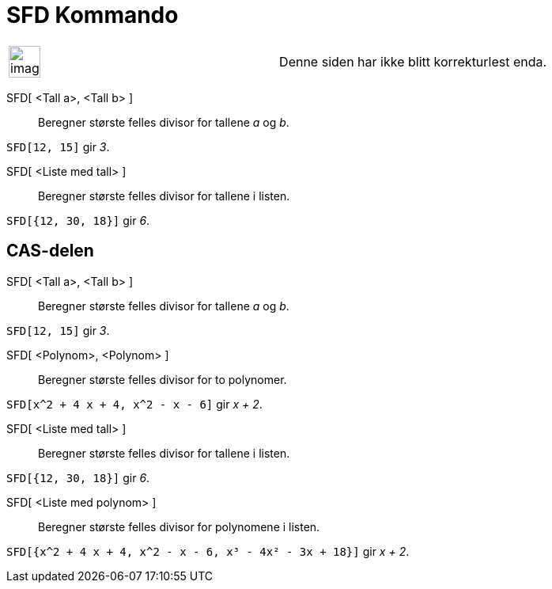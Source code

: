 = SFD Kommando
:page-en: commands/GCD
ifdef::env-github[:imagesdir: /nb/modules/ROOT/assets/images]

[width="100%",cols="50%,50%",]
|===
a|
image:Ambox_content.png[image,width=40,height=40]

|Denne siden har ikke blitt korrekturlest enda.
|===

SFD[ <Tall a>, <Tall b> ]::
  Beregner største felles divisor for tallene _a_ og _b_.

[EXAMPLE]
====

`++SFD[12, 15]++` gir _3_.

====

SFD[ <Liste med tall> ]::
  Beregner største felles divisor for tallene i listen.

[EXAMPLE]
====

`++SFD[{12, 30, 18}]++` gir _6_.

====

== CAS-delen

SFD[ <Tall a>, <Tall b> ]::
  Beregner største felles divisor for tallene _a_ og _b_.

[EXAMPLE]
====

`++SFD[12, 15]++` gir _3_.

====

SFD[ <Polynom>, <Polynom> ]::
  Beregner største felles divisor for to polynomer.

[EXAMPLE]
====

`++SFD[x^2 + 4 x + 4, x^2 - x - 6]++` gir _x + 2_.

====

SFD[ <Liste med tall> ]::
  Beregner største felles divisor for tallene i listen.

[EXAMPLE]
====

`++SFD[{12, 30, 18}]++` gir _6_.

====

SFD[ <Liste med polynom> ]::
  Beregner største felles divisor for polynomene i listen.

[EXAMPLE]
====

`++SFD[{x^2 + 4 x + 4, x^2 - x - 6, x³ - 4x² - 3x + 18}]++` gir _x + 2_.

====
